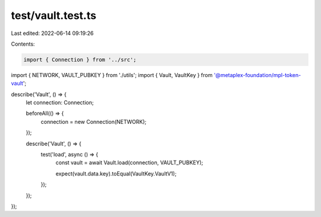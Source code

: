 test/vault.test.ts
==================

Last edited: 2022-06-14 09:19:26

Contents:

.. code-block:: ts

    import { Connection } from '../src';
import { NETWORK, VAULT_PUBKEY } from './utils';
import { Vault, VaultKey } from '@metaplex-foundation/mpl-token-vault';

describe('Vault', () => {
  let connection: Connection;

  beforeAll(() => {
    connection = new Connection(NETWORK);
  });

  describe('Vault', () => {
    test('load', async () => {
      const vault = await Vault.load(connection, VAULT_PUBKEY);

      expect(vault.data.key).toEqual(VaultKey.VaultV1);
    });
  });
});


